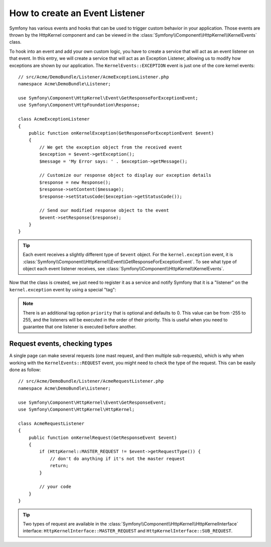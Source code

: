 .. index::
   single: Events; Create listener

How to create an Event Listener
===============================

Symfony has various events and hooks that can be used to trigger custom
behavior in your application. Those events are thrown by the HttpKernel 
component and can be viewed in the :class:`Symfony\\Component\\HttpKernel\\KernelEvents` class. 

To hook into an event and add your own custom logic, you have to  create
a service that will act as an event listener on that event. In this entry,
we will create a service that will act as an Exception Listener, allowing
us to modify how exceptions are shown by  our application. The ``KernelEvents::EXCEPTION``
event is just one of the core kernel events::

    // src/Acme/DemoBundle/Listener/AcmeExceptionListener.php
    namespace Acme\DemoBundle\Listener;

    use Symfony\Component\HttpKernel\Event\GetResponseForExceptionEvent;
    use Symfony\Component\HttpFoundation\Response;

    class AcmeExceptionListener
    {
        public function onKernelException(GetResponseForExceptionEvent $event)
        {
            // We get the exception object from the received event
            $exception = $event->getException();
            $message = 'My Error says: ' . $exception->getMessage();
            
            // Customize our response object to display our exception details
            $response = new Response();
            $response->setContent($message);
            $response->setStatusCode($exception->getStatusCode());
            
            // Send our modified response object to the event
            $event->setResponse($response);
        }
    }

.. tip::

    Each event receives a slightly different type of ``$event`` object. For
    the ``kernel.exception`` event, it is :class:`Symfony\\Component\\HttpKernel\\Event\\GetResponseForExceptionEvent`.
    To see what type of object each event listener receives, see :class:`Symfony\\Component\\HttpKernel\\KernelEvents`.

Now that the class is created, we just need to register it as a service and
notify Symfony that it is a "listener" on the ``kernel.exception`` event by
using a special "tag":

.. configuration-block::

    .. code-block:: yaml

        services:
            kernel.listener.your_listener_name:
                class: Acme\DemoBundle\Listener\AcmeExceptionListener
                tags:
                    - { name: kernel.event_listener, event: kernel.exception, method: onKernelException }

    .. code-block:: xml

        <service id="kernel.listener.your_listener_name" class="Acme\DemoBundle\Listener\AcmeExceptionListener">
            <tag name="kernel.event_listener" event="kernel.exception" method="onKernelException" />
        </service>

    .. code-block:: php

        $container
            ->register('kernel.listener.your_listener_name', 'Acme\DemoBundle\Listener\AcmeExceptionListener')
            ->addTag('kernel.event_listener', array('event' => 'kernel.exception', 'method' => 'onKernelException'))
        ;
        
.. note::

    There is an additional tag option ``priority`` that is optional and defaults
    to 0. This value can be from -255 to 255, and the listeners will be executed
    in the order of their priority. This is useful when you need to guarantee
    that one listener is executed before another.

Request events, checking types
------------------------------

A single page can make several requests (one mast request, and then multiple
sub-requests), which is why when working with the ``KernelEvents::REQUEST``
event, you might need to check the type of the request. This can be easily
done as follow::

    // src/Acme/DemoBundle/Listener/AcmeRequestListener.php
    namespace Acme\DemoBundle\Listener;

    use Symfony\Component\HttpKernel\Event\GetResponseEvent;
    use Symfony\Component\HttpKernel\HttpKernel;

    class AcmeRequestListener
    {
        public function onKernelRequest(GetResponseEvent $event)
        {
            if (HttpKernel::MASTER_REQUEST != $event->getRequestType()) {
                // don't do anything if it's not the master request
                return;
            }

            // your code
        }
    }

.. tip::

    Two types of request are available in the :class:`Symfony\\Component\\HttpKernel\\HttpKernelInterface`
    interface: ``HttpKernelInterface::MASTER_REQUEST`` and
    ``HttpKernelInterface::SUB_REQUEST``.
